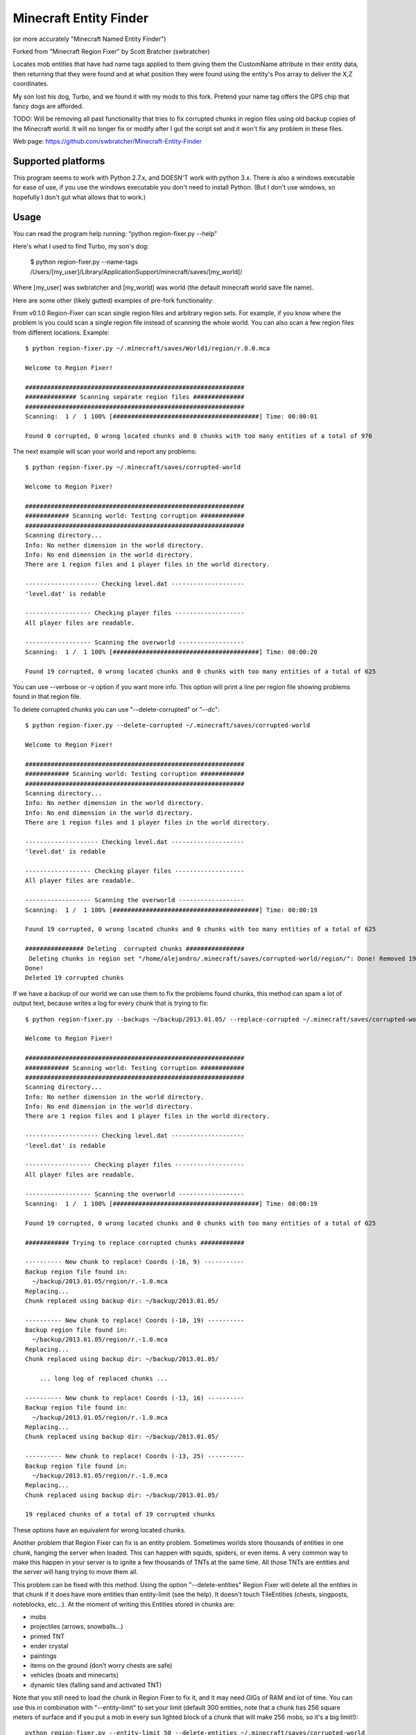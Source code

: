 ======================
Minecraft Entity Finder 
======================

(or more accurately "Minecraft Named Entity Finder")


Forked from "Minecraft Region Fixer" by Scott Bratcher (swbratcher)

Locates mob entities that have had name tags applied to them giving
them the CustomName attribute in their entity data, then returning that
they were found and at what position they were found using the entity's
Pos array to deliver the X,Z coordinates.

My son lost his dog, Turbo, and we found it with my mods to this fork. 
Pretend your name tag offers the GPS chip that fancy dogs are afforded. 


TODO: 
Will be removing all past functionality that tries to fix corrupted 
chunks in region files using old backup copies of the Minecraft world.
It will no longer fix or modify after I gut the script set and it won't 
fix any problem in these files.

Web page:
https://github.com/swbratcher/Minecraft-Entity-Finder


Supported platforms
===================
This program seems to work with Python 2.7.x, and DOESN'T work with
python 3.x. There is also a windows executable for ease of use, if you
use the windows executable you don't need to install Python.
(But I don't use windows, so hopefully I don't gut what allows that to work.)


Usage
=====
You can read the program help running: “python region-fixer.py --help”

Here's what I used to find Turbo, my son's dog:

    $ python region-fixer.py --name-tags /Users/[my_user]/Library/Application\ Support/minecraft/saves/[my_world]/

Where [my_user] was swbratcher and [my_world] was world (the default minecraft world save file name).

Here are some other (likely gutted) examples of pre-fork functionality:

From v0.1.0 Region-Fixer can scan single region files and arbitrary 
region sets. For example, if you know where the problem is you could 
scan a single region file instead of scanning the whole world. You 
can also scan a few region files from different locations. Example::

    $ python region-fixer.py ~/.minecraft/saves/World1/region/r.0.0.mca 

    Welcome to Region Fixer!

    ############################################################
    ############## Scanning separate region files ##############
    ############################################################
    Scanning:  1 /  1 100% [########################################] Time: 00:00:01

    Found 0 corrupted, 0 wrong located chunks and 0 chunks with too many entities of a total of 976

The next example will scan your world and report any problems::

    $ python region-fixer.py ~/.minecraft/saves/corrupted-world

    Welcome to Region Fixer!

    ############################################################
    ############ Scanning world: Testing corruption ############
    ############################################################
    Scanning directory...
    Info: No nether dimension in the world directory.
    Info: No end dimension in the world directory.
    There are 1 region files and 1 player files in the world directory.

    -------------------- Checking level.dat --------------------
    'level.dat' is redable

    ------------------ Checking player files -------------------
    All player files are readable.

    ------------------ Scanning the overworld ------------------
    Scanning:  1 /  1 100% [########################################] Time: 00:00:20

    Found 19 corrupted, 0 wrong located chunks and 0 chunks with too many entities of a total of 625

You can use --verbose or -v option if you want more info. This option 
will print a line per region file showing problems found in that region 
file.

To delete corrupted chunks you can use "--delete-corrupted" or "--dc"::

    $ python region-fixer.py --delete-corrupted ~/.minecraft/saves/corrupted-world

    Welcome to Region Fixer!

    ############################################################
    ############ Scanning world: Testing corruption ############
    ############################################################
    Scanning directory...
    Info: No nether dimension in the world directory.
    Info: No end dimension in the world directory.
    There are 1 region files and 1 player files in the world directory.

    -------------------- Checking level.dat --------------------
    'level.dat' is redable

    ------------------ Checking player files -------------------
    All player files are readable.

    ------------------ Scanning the overworld ------------------
    Scanning:  1 /  1 100% [########################################] Time: 00:00:19

    Found 19 corrupted, 0 wrong located chunks and 0 chunks with too many entities of a total of 625

    ################ Deleting  corrupted chunks ################
     Deleting chunks in region set "/home/alejandro/.minecraft/saves/corrupted-world/region/": Done! Removed 19 chunks
    Done!
    Deleted 19 corrupted chunks

If we have a backup of our world we can use them to fix the problems 
found chunks, this method can spam a lot of output text, because writes 
a log for every chunk that is trying to fix::

    $ python region-fixer.py --backups ~/backup/2013.01.05/ --replace-corrupted ~/.minecraft/saves/corrupted-world
    
    Welcome to Region Fixer!

    ############################################################
    ############ Scanning world: Testing corruption ############
    ############################################################
    Scanning directory...
    Info: No nether dimension in the world directory.
    Info: No end dimension in the world directory.
    There are 1 region files and 1 player files in the world directory.

    -------------------- Checking level.dat --------------------
    'level.dat' is redable

    ------------------ Checking player files -------------------
    All player files are readable.

    ------------------ Scanning the overworld ------------------
    Scanning:  1 /  1 100% [########################################] Time: 00:00:19

    Found 19 corrupted, 0 wrong located chunks and 0 chunks with too many entities of a total of 625

    ############ Trying to replace corrupted chunks ############

    ---------- New chunk to replace! Coords (-16, 9) -----------
    Backup region file found in:
      ~/backup/2013.01.05/region/r.-1.0.mca
    Replacing...
    Chunk replaced using backup dir: ~/backup/2013.01.05/

    ---------- New chunk to replace! Coords (-10, 19) ----------
    Backup region file found in:
      ~/backup/2013.01.05/region/r.-1.0.mca
    Replacing...
    Chunk replaced using backup dir: ~/backup/2013.01.05/

        ... long log of replaced chunks ...

    ---------- New chunk to replace! Coords (-13, 16) ----------
    Backup region file found in:
      ~/backup/2013.01.05/region/r.-1.0.mca
    Replacing...
    Chunk replaced using backup dir: ~/backup/2013.01.05/

    ---------- New chunk to replace! Coords (-13, 25) ----------
    Backup region file found in:
      ~/backup/2013.01.05/region/r.-1.0.mca
    Replacing...
    Chunk replaced using backup dir: ~/backup/2013.01.05/

    19 replaced chunks of a total of 19 corrupted chunks

These options have an equivalent for wrong located chunks.

Another problem that Region Fixer can fix is an entity problem.
Sometimes worlds store thousands of entities in one chunk, hanging the
server when loaded. This can happen with squids, spiders, or even items. 
A very common way to make this happen in your server is to ignite a few 
thousands of TNTs at the same time. All those TNTs are entities and 
the server will hang trying to move them all.

This problem can be fixed with this method. Using the option 
"--delete-entities" Region Fixer will delete all the entities in that 
chunk if it does have more entities than entity-limit (see the help). 
It doesn't touch TileEntities (chests, singposts, noteblocks, etc...). 
At the moment of writing this Entities stored in chunks are:

- mobs
- projectiles (arrows, snowballs...)
- primed TNT
- ender crystal
- paintings
- items on the ground (don't worry chests are safe)
- vehicles (boats and minecarts)
- dynamic tiles (falling sand and activated TNT)

Note that you still need to load the chunk in Region Fixer to fix it, 
and it may need GIGs of RAM and lot of time. You can use this in
combination with "--entity-limit" to set your limit (default 300
entities, note that a chunk has 256 square meters of surface and if you 
put a mob in every sun lighted block of a chunk that will make 256 
mobs, so it's a big limit!)::

    python region-fixer.py --entity-limit 50 --delete-entities ~/.minecraft/saves/corrupted-world

    Welcome to Region Fixer!

    ############################################################
    ############ Scanning world: Testing corruption ############
    ############################################################
    Scanning directory...
    Info: No nether dimension in the world directory.
    Info: No end dimension in the world directory.
    There are 1 region files and 1 player files in the world directory.

    -------------------- Checking level.dat --------------------
    'level.dat' is redable

    ------------------ Checking player files -------------------
    All player files are readable.

    ------------------ Scanning the overworld ------------------
    Deleted 102 entities in chunk (14,8) of the region file: r.-1.0.mca
    Deleted 111 entities in chunk (14,10) of the region file: r.-1.0.mca
    Deleted 84 entities in chunk (15,4) of the region file: r.-1.0.mca
    Deleted 75 entities in chunk (21,4) of the region file: r.-1.0.mca
    Scanning:  1 /  1 100% [########################################] Time: 00:00:20

    Found 0 corrupted, 0 wrong located chunks and 0 chunks with too many entities of a total of 625


From version v0.1.0 there is also an interactive mode for Region-Fixer. 
If you don't know what's wrong with your world this mode can be very
useful. To start using the mode use the '--interactive' option::

    $ python region-fixer.py --interactive ~/.minecraft/saves/corrutped-world

In this mode the scan results are saved in memory, so one scanned you 
can delete chunks, delete entities, replace chunks, replace chunks with
too many entities and read a summary of what's wrong without needing to 
scan the world again. Example of usage::

    $ python region-fixer.py --interactive ~/.minecraft/saves/corrupted-world
    Welcome to Region Fixer!
    Minecraft Region-Fixer interactive mode.
    (Use tab to autocomplete. Type help for a list of commands.)

    #-> scan
    Scanning directory...
    Info: No nether dimension in the world directory.
    Info: No end dimension in the world directory.
    There are 1 region files and 1 player files in the world directory.

    -------------------- Checking level.dat --------------------
    'level.dat' is redable

    ------------------ Checking player files -------------------
    All player files are readable.

    ------------------ Scanning the overworld ------------------
    Scanning:  1 /  1 100% [########################################] Time: 00:00:21
    
    #-> summary
    
    ############################################################
    ############## World name: Testing corruption ##############
    ############################################################

    level.dat:
        'level.dat' is readable

    Player files:
        All player files are readable.

    Overworld:
    Region file: r.-1.0.mca
     |-+-Chunk coords: header (16, 9), global (-16, 9).
     | +-Status: Corrupted
     
        ... big summary...
    
     |-+-Chunk coords: header (19, 25), global (-13, 25).
     | +-Status: Corrupted
     |
     +


    #-> remove_chunks corrupted 
     Deleting chunks in region set "/home/alejandro/.minecraft/saves/corrupted-world/region/": Done! Removed 19 chunks
    Done! Removed 19 chunks
    #-> 


For more info: “python region-fixer.py --help”


Bugs, suggestions, feedback, questions
======================================
Suggestions and bugs should go to the github page:

https://github.com/Fenixin/Minecraft-Region-Fixer

Feedback and questions should go preferably to the forums posts:

(server administration)
http://www.minecraftforum.net/topic/275730-tool-minecraft-region-fixer/

(mapping and modding)
http://www.minecraftforum.net/topic/302380-tool-minecraft-region-fixer/


Contributors
============
See CONTRIBUTORS.txt


Warning
=======
This program has been tested with a lot of worlds, but there may be 
bugs, so please, MAKE A BACKUP OF YOUR WORLD BEFORE RUNNING it,
I'M NOT RESPONSIBLE OF WHAT HAPPENS TO YOUR WORLD. Other way to say it 
is USE THIS TOOL AT YOUR OWN RISK.

Think that you are playing with you precious saved games :P .

Good luck! :)
